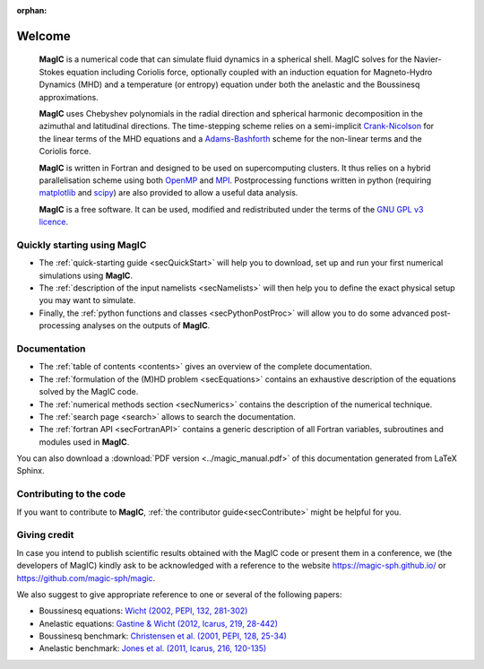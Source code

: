 .. role:: mybox

:orphan:

Welcome
#######

.. container:: mybox

     **MagIC** is a numerical code that can simulate fluid dynamics in a spherical
     shell. MagIC solves for the Navier-Stokes equation including Coriolis force,
     optionally coupled with an induction equation for Magneto-Hydro Dynamics (MHD)
     and a temperature (or entropy) equation under both the anelastic and the Boussinesq 
     approximations.
  

     **MagIC** uses Chebyshev polynomials in the radial direction and spherical
     harmonic decomposition in the azimuthal and latitudinal directions. The
     time-stepping scheme relies on a semi-implicit `Crank-Nicolson
     <https://en.wikipedia.org/wiki/Crank–Nicolson_method>`_ for the linear terms of
     the MHD equations and a `Adams-Bashforth
     <https://en.wikipedia.org/wiki/Linear_multistep_method>`_ scheme for the
     non-linear terms and the Coriolis force.
     
     
     **MagIC** is written in Fortran and designed to be used on supercomputing
     clusters.  It thus relies on a hybrid parallelisation scheme using both `OpenMP
     <http://openmp.org/wp/>`_ and `MPI <http://www.open-mpi.org/>`_. Postprocessing
     functions written in python (requiring `matplotlib <http://matplotlib.org/>`_
     and `scipy <http://www.scipy.org/>`_) are also provided to allow a useful data
     analysis.
     
     
     **MagIC** is a free software. It can be used, modified and redistributed under the 
     terms of the `GNU GPL v3 licence <http://www.gnu.org/licenses/gpl-3.0.en.html>`_.

    .. only:: html

      .. raw:: html

        <div class="galleria">
           <img src=_images/benchmark.png data-title="Dynamo Benchmark" data-description="<a href='http://dx.doi.org/10.1016/S0031-9201(01)00275-8'>Christensen et al., PEPI, 2001</a>" >
           <img src=_images/3DBr.png data-title="A numerical model of the Jovian dynamo" data-description="<a href='http://dx.doi.org/10.1002/2014GL060814'>Gastine, T. et al., GRL, 2014</a>">
           <img src=_images/VsNS_E-4oIC-20000.jpg data-title="Inertial mode in a spherical Couette flow" data-description="<a href='http://dx.doi.org/10.1017/jfm.2013.545'>Wicht, J., JFM, 2014</a>">
           <img src=_images/Conv.png data-title="Rayleigh-Bénard convection in non-rotating spherical shell" data-description="<a href='http://dx.doi.org/10.1017/jfm.2015.401'>Gastine, T. et al., JFM, 2015</a>">
        </div>

        <script>
           Galleria.loadTheme('galleria/themes/classic/galleria.classic.min.js');
           Galleria.run('.galleria', {responsive:true, height:0.4, autoplay: 2000, transition:'fadeslide', pauseOnInteraction: false});
        </script>



Quickly starting using MagIC
============================

.. container:: mybox

   * The :ref:`quick-starting guide <secQuickStart>` will help you to download,
     set up and run your first numerical simulations using **MagIC**.
   
   * The :ref:`description of the input namelists <secNamelists>` will then help
     you to define the exact physical setup you may want to simulate.
   
   * Finally, the :ref:`python functions and classes <secPythonPostProc>` will
     allow you to do some advanced post-processing analyses on the outputs of **MagIC**.


Documentation
=============

.. container:: mybox

   * The :ref:`table of contents <contents>` gives an overview of the complete documentation.
   
   * The :ref:`formulation of the (M)HD problem <secEquations>` contains an exhaustive
     description of the equations solved by the MagIC code.

   * The :ref:`numerical methods section <secNumerics>` contains the description of the
     numerical technique.

   * The :ref:`search page <search>` allows to search the documentation.
   
   * The :ref:`fortran API <secFortranAPI>` contains a generic description of all
     Fortran variables, subroutines and modules used in **MagIC**.
   
   You can also download a :download:`PDF version <../magic_manual.pdf>` of this
   documentation generated from LaTeX Sphinx.

Contributing to the code
========================

.. container:: mybox

   If you want to contribute to **MagIC**, :ref:`the contributor
   guide<secContribute>` might be helpful for you.

Giving credit
=============

In case you intend to publish scientific results obtained with the MagIC code 
or present them in a conference, we (the developers of MagIC) kindly
ask to be acknowledged with a reference to the website 
https://magic-sph.github.io/ or https://github.com/magic-sph/magic.

We also suggest to give appropriate reference to one or several of the following
papers:

* Boussinesq equations: `Wicht (2002, PEPI, 132, 281-302) <http://dx.doi.org/10.1016/S0031-9201(02)00078-X>`_

* Anelastic equations: `Gastine & Wicht (2012, Icarus, 219, 28-442) <http://dx.doi.org/10.1016/j.icarus.2012.03.018>`_

* Boussinesq benchmark: `Christensen et al. (2001, PEPI, 128, 25-34) <http://dx.doi.org/10.1016/S0031-9201(01)00275-8>`_

* Anelastic benchmark: `Jones et al. (2011, Icarus, 216, 120-135) <http://dx.doi.org/10.1016/j.icarus.2011.08.014>`_




